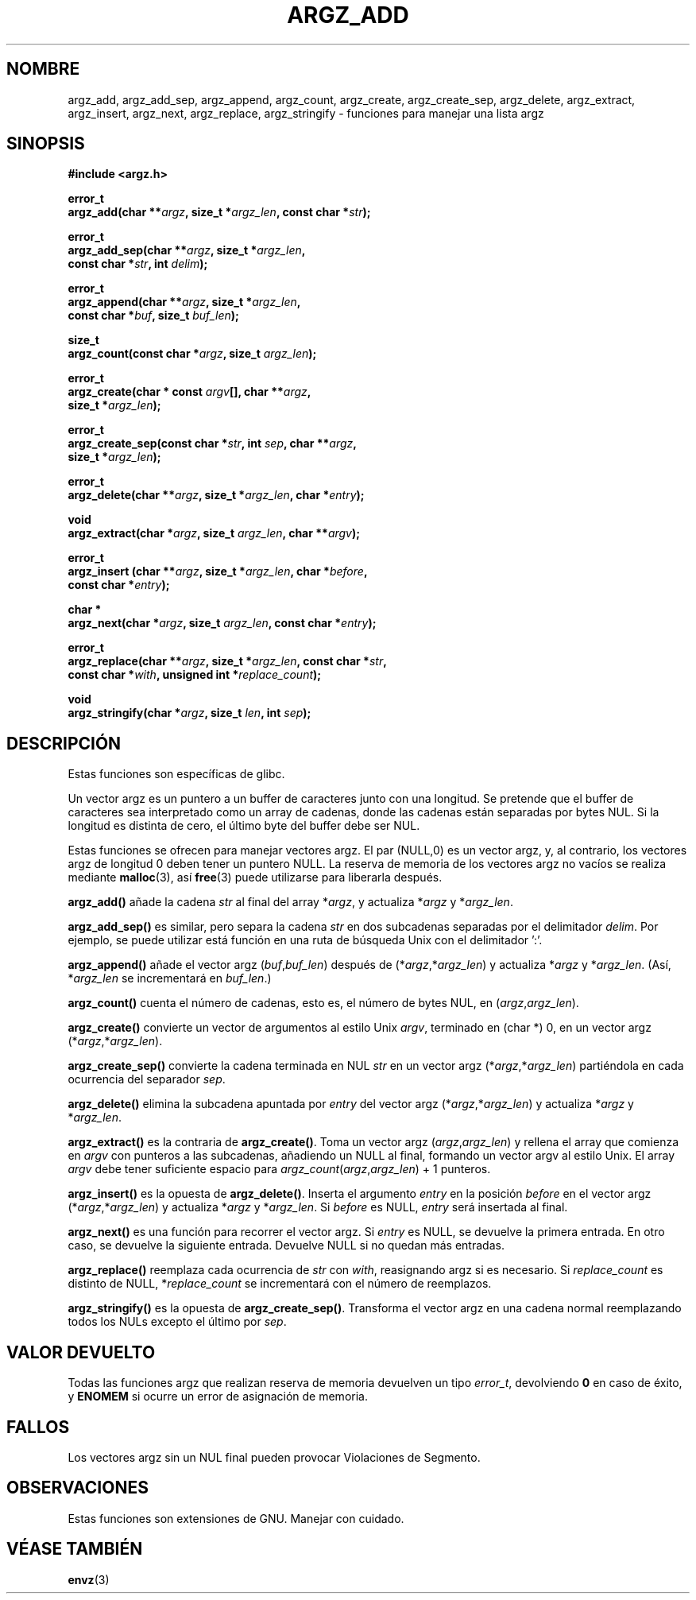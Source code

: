 .\" Copyright 2002 walter harms (walter.harms@informatik.uni-oldenburg.de)
.\" Distributed under GPL
.\" based on the description in glibc source and infopages
.\" 
.\" Corrections and additions, aeb
.\" 
.\" Traducido por Miguel Pérez Ibars <mpi79470@alu.um.es> el 10-julio-2004
.\"
.TH ARGZ_ADD 3
.SH NOMBRE
argz_add, argz_add_sep, argz_append, argz_count, argz_create,
argz_create_sep, argz_delete, argz_extract, argz_insert,
argz_next, argz_replace, argz_stringify \- funciones para manejar una lista argz
.SH SINOPSIS
.nf
.sp
.B "#include <argz.h>"
.sp
.BI "error_t"
.BI "argz_add(char **" argz ", size_t *" argz_len ", const char *" str );
.sp
.BI "error_t"
.BI "argz_add_sep(char **" argz ", size_t *" argz_len ,
.ti 20n
.BI "const char *" str ", int " delim );
.sp
.BI "error_t"
.BI "argz_append(char **" argz ", size_t *" argz_len ,
.ti 20n
.BI "const char *" buf ", size_t " buf_len );
.sp
.BI "size_t"
.BI "argz_count(const char *" argz ", size_t " argz_len );
.sp
.BI "error_t"
.BI "argz_create(char * const " argv "[], char **" argz ,
.ti 20n
.BI "size_t *" argz_len );
.sp
.BI "error_t"
.BI "argz_create_sep(const char *" str ", int " sep ", char **" argz ,
.ti 20n
.BI "size_t *" argz_len );
.sp
.BI "error_t"
.BI "argz_delete(char **" argz ", size_t *" argz_len ", char *" entry );
.sp
.BI "void"
.BI "argz_extract(char *" argz ", size_t " argz_len ", char  **" argv );
.sp
.BI "error_t"
.BI "argz_insert (char **" argz ", size_t *" argz_len ", char *" before ,
.ti 20n
.BI "const char *" entry );
.sp
.BI "char *"
.BI "argz_next(char *" argz ", size_t " argz_len ", const char *" entry );
.sp
.BI "error_t"
.BI "argz_replace(char **" argz ", size_t *" argz_len ", const char *" str ,
.ti 20n
.BI "const char *" with ", unsigned int *" replace_count );
.sp
.BI "void"
.BI "argz_stringify(char *" argz ", size_t " len ", int " sep );
.sp
.SH DESCRIPCIÓN
Estas funciones son específicas de glibc.
.LP
Un vector argz es un puntero a un buffer de caracteres junto con una longitud.
Se pretende que el buffer de caracteres sea interpretado como un array
de cadenas, donde las cadenas están separadas por bytes NUL.
Si la longitud es distinta de cero, el último byte del buffer debe ser NUL.
.LP
Estas funciones se ofrecen para manejar vectores argz.
El par (NULL,0) es un vector argz, y, al contrario,
los vectores argz de longitud 0 deben tener un puntero NULL.
La reserva de memoria de los vectores argz no vacíos se realiza mediante
.BR malloc (3),
así
.BR free (3)
puede utilizarse para liberarla después.
.LP
.B argz_add()
añade la cadena
.I str
al final del array
.RI * argz ,
y actualiza
.RI * argz
y
.RI * argz_len .
.LP
.B argz_add_sep()
es similar, pero separa la cadena
.I str
en dos subcadenas separadas por el delimitador
.IR delim .
Por ejemplo, se puede utilizar está función en una ruta de búsqueda Unix
con el delimitador ':'.
.LP
.B argz_append()
añade el vector argz
.RI ( buf , buf_len )
después de
.RI (* argz ,* argz_len )
y actualiza
.RI * argz
y
.RI * argz_len .
(Así,
.RI * argz_len
se incrementará en
.IR buf_len .)
.LP
.B argz_count()
cuenta el número de cadenas, esto es, el número de bytes NUL, en
.RI ( argz , argz_len ).
.LP
.B argz_create()
convierte un vector de argumentos al estilo Unix
.IR argv ,
terminado en (char *) 0, en un vector argz
.RI (* argz ,* argz_len ).
.LP
.B argz_create_sep()
convierte la cadena terminada en NUL
.I str
en un vector argz
.RI (* argz ,* argz_len )
partiéndola en cada ocurrencia del separador
.IR sep .
.LP
.B argz_delete()
elimina la subcadena apuntada por
.I entry
del vector argz
.RI (* argz ,* argz_len )
y actualiza
.RI * argz
y
.RI * argz_len .
.LP
.B argz_extract()
es la contraria de
.BR argz_create() .
Toma un vector argz
.RI ( argz , argz_len )
y rellena el array que comienza en
.I argv
con punteros a las subcadenas, añadiendo un NULL al final,
formando un vector argv al estilo Unix.
El array
.I argv
debe tener suficiente espacio para
.IR argz_count ( argz , argz_len ") + 1"
punteros.
.LP
.B argz_insert()
es la opuesta de
.BR argz_delete() .
Inserta el argumento
.I entry
en la posición
.I before
en el vector argz
.RI (* argz ,* argz_len )
y actualiza
.RI * argz
y
.RI * argz_len .
Si
.I before
es NULL, 
.I entry
será insertada al final.
.LP
.B argz_next()
es una función para recorrer el vector argz. Si
.I entry
es NULL, se devuelve la primera entrada. En otro caso, se devuelve
la siguiente entrada. Devuelve NULL si no quedan más entradas.
.LP
.B argz_replace()
reemplaza cada ocurrencia de
.I str
con
.IR with ,
reasignando argz si es necesario. Si
.I replace_count
es distinto de NULL,
.RI * replace_count
se incrementará con el número de reemplazos.
.LP
.B argz_stringify()
es la opuesta de
.BR argz_create_sep() .
Transforma el vector argz en una cadena normal reemplazando
todos los NULs excepto el último por
.IR sep .
.SH "VALOR DEVUELTO"
Todas las funciones argz que realizan reserva de memoria devuelven un tipo
\fIerror_t\fP, devolviendo \fB0\fP en caso de éxito, y \fBENOMEM\fP
si ocurre un error de asignación de memoria.
.SH FALLOS
Los vectores argz sin un NUL final pueden provocar Violaciones de Segmento.
.SH OBSERVACIONES
Estas funciones son extensiones de GNU. Manejar con cuidado.
.SH "VÉASE TAMBIÉN"
.BR envz (3)

